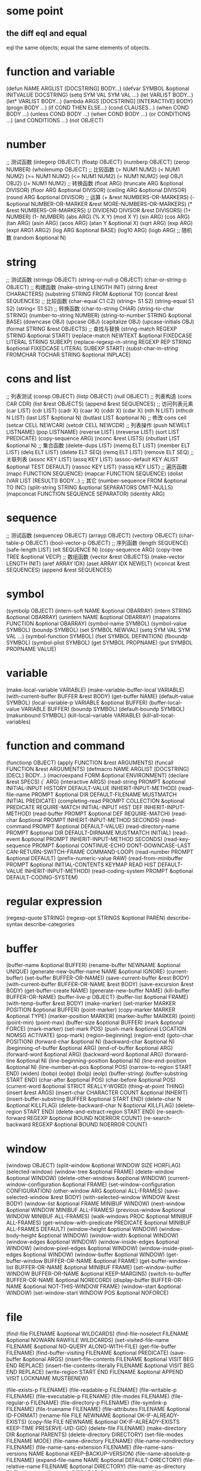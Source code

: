 * some point
** the diff eql and equal
eql the same objects;
equal the same elements of objects.
* function and variable
(defun NAME ARGLIST [DOCSTRING] BODY...)
(defvar SYMBOL &optional INITVALUE DOCSTRING)
(setq SYM VAL SYM VAL ...)
(let VARLIST BODY...)
(let* VARLIST BODY...)
(lambda ARGS [DOCSTRING] [INTERACTIVE] BODY)
(progn BODY ...)
(if COND THEN ELSE...)
(cond CLAUSES...)
(when COND BODY ...)
(unless COND BODY ...)
(when COND BODY ...)
(or CONDITIONS ...)
(and CONDITIONS ...)
(not OBJECT)

* number
;; 测试函数
(integerp OBJECT)
(floatp OBJECT)
(numberp OBJECT)
(zerop NUMBER)
(wholenump OBJECT)
;; 比较函数
(> NUM1 NUM2)
(< NUM1 NUM2)
(>= NUM1 NUM2)
(<= NUM1 NUM2)
(= NUM1 NUM2)
(eql OBJ1 OBJ2)
(/= NUM1 NUM2)
;; 转换函数
(float ARG)
(truncate ARG &optional DIVISOR)
(floor ARG &optional DIVISOR)
(ceiling ARG &optional DIVISOR)
(round ARG &optional DIVISOR)
;; 运算
(+ &rest NUMBERS-OR-MARKERS)
(- &optional NUMBER-OR-MARKER &rest MORE-NUMBERS-OR-MARKERS)
(* &rest NUMBERS-OR-MARKERS)
(/ DIVIDEND DIVISOR &rest DIVISORS)
(1+ NUMBER)
(1- NUMBER)
(abs ARG)
(% X Y)
(mod X Y)
(sin ARG)
(cos ARG)
(tan ARG)
(asin ARG)
(acos ARG)
(atan Y &optional X)
(sqrt ARG)
(exp ARG)
(expt ARG1 ARG2)
(log ARG &optional BASE)
(log10 ARG)
(logb ARG)
;; 随机数
(random &optional N)

* string
;; 测试函数
(stringp OBJECT)
(string-or-null-p OBJECT)
(char-or-string-p OBJECT)
;; 构建函数
(make-string LENGTH INIT)
(string &rest CHARACTERS)
(substring STRING FROM &optional TO)
(concat &rest SEQUENCES)
;; 比较函数
(char-equal C1 C2)
(string= S1 S2)
(string-equal S1 S2)
(string< S1 S2)
;; 转换函数
(char-to-string CHAR)
(string-to-char STRING)
(number-to-string NUMBER)
(string-to-number STRING &optional BASE)
(downcase OBJ)
(upcase OBJ)
(capitalize OBJ)
(upcase-initials OBJ)
(format STRING &rest OBJECTS)
;; 查找与替换
(string-match REGEXP STRING &optional START)
(replace-match NEWTEXT &optional FIXEDCASE LITERAL STRING SUBEXP)
(replace-regexp-in-string REGEXP REP STRING &optional FIXEDCASE LITERAL SUBEXP START)
(subst-char-in-string FROMCHAR TOCHAR STRING &optional INPLACE)

* cons and list
;; 列表测试
(consp OBJECT)
(listp OBJECT)
(null OBJECT)
;; 列表构造
(cons CAR CDR)
(list &rest OBJECTS)
(append &rest SEQUENCES)
;; 访问列表元素
(car LIST)
(cdr LIST)
(cadr X)
(caar X)
(cddr X)
(cdar X)
(nth N LIST)
(nthcdr N LIST)
(last LIST &optional N)
(butlast LIST &optional N)
;; 修改 cons cell
(setcar CELL NEWCAR)
(setcdr CELL NEWCDR)
;; 列表操作
(push NEWELT LISTNAME)
(pop LISTNAME)
(reverse LIST)
(nreverse LIST)
(sort LIST PREDICATE)
(copy-sequence ARG)
(nconc &rest LISTS)
(nbutlast LIST &optional N)
;; 集合函数
(delete-dups LIST)
(memq ELT LIST)
(member ELT LIST)
(delq ELT LIST)
(delete ELT SEQ)
(remq ELT LIST)
(remove ELT SEQ)
;; 关联列表
(assoc KEY LIST)
(assq KEY LIST)
(assoc-default KEY ALIST &optional TEST DEFAULT)
(rassoc KEY LIST)
(rassq KEY LIST)
;; 遍历函数
(mapc FUNCTION SEQUENCE)
(mapcar FUNCTION SEQUENCE)
(dolist (VAR LIST [RESULT]) BODY...)
;; 其它
(number-sequence FROM &optional TO INC)
(split-string STRING &optional SEPARATORS OMIT-NULLS)
(mapconcat FUNCTION SEQUENCE SEPARATOR)
(identity ARG)

* sequence
;; 测试函数
(sequencep OBJECT)
(arrayp OBJECT)
(vectorp OBJECT)
(char-table-p OBJECT)
(bool-vector-p OBJECT)
;; 序列函数
(length SEQUENCE)
(safe-length LIST)
(elt SEQUENCE N)
(copy-sequence ARG)
(copy-tree TREE &optional VECP)
;; 数组函数
(vector &rest OBJECTS)
(make-vector LENGTH INIT)
(aref ARRAY IDX)
(aset ARRAY IDX NEWELT)
(vconcat &rest SEQUENCES)
(append &rest SEQUENCES)

* symbol
(symbolp OBJECT)
(intern-soft NAME &optional OBARRAY)
(intern STRING &optional OBARRAY)
(unintern NAME &optional OBARRAY)
(mapatoms FUNCTION &optional OBARRAY)
(symbol-name SYMBOL)
(symbol-value SYMBOL)
(boundp SYMBOL)
(set SYMBOL NEWVAL)
(setq SYM VAL SYM VAL ...)
(symbol-function SYMBOL)
(fset SYMBOL DEFINITION)
(fboundp SYMBOL)
(symbol-plist SYMBOL)
(get SYMBOL PROPNAME)
(put SYMBOL PROPNAME VALUE)
* variable
(make-local-variable VARIABLE)
(make-variable-buffer-local VARIABLE)
(with-current-buffer BUFFER &rest BODY)
(get-buffer NAME)
(default-value SYMBOL)
(local-variable-p VARIABLE &optional BUFFER)
(buffer-local-value VARIABLE BUFFER)
(boundp SYMBOL)
(default-boundp SYMBOL)
(makunbound SYMBOL)
(kill-local-variable VARIABLE)
(kill-all-local-variables)
* function and command
(functionp OBJECT)
(apply FUNCTION &rest ARGUMENTS)
(funcall FUNCTION &rest ARGUMENTS)
(defmacro NAME ARGLIST [DOCSTRING] [DECL] BODY...)
(macroexpand FORM &optional ENVIRONMENT)
(declare &rest SPECS)
(` ARG)
(interactive ARGS)
(read-string PROMPT &optional INITIAL-INPUT HISTORY DEFAULT-VALUE
             INHERIT-INPUT-METHOD)
(read-file-name PROMPT &optional DIR DEFAULT-FILENAME MUSTMATCH
                INITIAL PREDICATE)
(completing-read PROMPT COLLECTION &optional PREDICATE
                 REQUIRE-MATCH INITIAL-INPUT HIST DEF
                 INHERIT-INPUT-METHOD)
(read-buffer PROMPT &optional DEF REQUIRE-MATCH)
(read-char &optional PROMPT INHERIT-INPUT-METHOD SECONDS)
(read-command PROMPT &optional DEFAULT-VALUE)
(read-directory-name PROMPT &optional DIR DEFAULT-DIRNAME
                     MUSTMATCH INITIAL)
(read-event &optional PROMPT INHERIT-INPUT-METHOD SECONDS)
(read-key-sequence PROMPT &optional CONTINUE-ECHO
                   DONT-DOWNCASE-LAST CAN-RETURN-SWITCH-FRAME
                   COMMAND-LOOP)
(read-number PROMPT &optional DEFAULT)
(prefix-numeric-value RAW)
(read-from-minibuffer PROMPT &optional INITIAL-CONTENTS KEYMAP
                      READ HIST DEFAULT-VALUE INHERIT-INPUT-METHOD)
(read-coding-system PROMPT &optional DEFAULT-CODING-SYSTEM)
* regular expression
(regexp-quote STRING)
(regexp-opt STRINGS &optional PAREN)
describe-syntax
describe-categories
* buffer
(buffer-name &optional BUFFER)
(rename-buffer NEWNAME &optional UNIQUE)
(generate-new-buffer-name NAME &optional IGNORE)
(current-buffer)
(set-buffer BUFFER-OR-NAME))
(save-current-buffer &rest BODY)
(with-current-buffer BUFFER-OR-NAME &rest BODY)
(save-excursion &rest BODY)
(get-buffer-create NAME)
(generate-new-buffer NAME)
(kill-buffer BUFFER-OR-NAME)
(buffer-live-p OBJECT)
(buffer-list &optional FRAME)
(with-temp-buffer &rest BODY)
(make-marker)
(set-marker MARKER POSITION &optional BUFFER)
(point-marker)
(copy-marker MARKER &optional TYPE)
(marker-position MARKER)
(marker-buffer MARKER)
(point)
(point-min)
(point-max)
(buffer-size &optional BUFFER)
(mark &optional FORCE)
(mark-marker)
(set-mark POS)
(push-mark &optional LOCATION NOMSG ACTIVATE)
(pop-mark)
(region-beginning)
(region-end)
(goto-char POSITION)
(forward-char &optional N)
(backward-char &optional N)
(beginning-of-buffer &optional ARG)
(end-of-buffer &optional ARG)
(forward-word &optional ARG)
(backward-word &optional ARG)
(forward-line &optional N)
(line-beginning-position &optional N)
(line-end-position &optional N)
(line-number-at-pos &optional POS)
(narrow-to-region START END)
(widen)
(bobp)
(eobp)
(bolp)
(eolp)
(buffer-string)
(buffer-substring START END)
(char-after &optional POS)
(char-before &optional POS)
(current-word &optional STRICT REALLY-WORD)
(thing-at-point THING)
(insert &rest ARGS)
(insert-char CHARACTER COUNT &optional INHERIT)
(insert-buffer-substring BUFFER &optional START END)
(delete-char N &optional KILLFLAG)
(delete-backward-char N &optional KILLFLAG)
(delete-region START END)
(delete-and-extract-region START END)
(re-search-forward REGEXP &optional BOUND NOERROR COUNT)
(re-search-backward REGEXP &optional BOUND NOERROR COUNT)
* window
(windowp OBJECT)
(split-window &optional WINDOW SIZE HORFLAG)
(selected-window)
(window-tree &optional FRAME)
(delete-window &optional WINDOW)
(delete-other-windows &optional WINDOW)
(current-window-configuration &optional FRAME)
(set-window-configuration CONFIGURATION)
(other-window ARG &optional ALL-FRAMES)
(save-selected-window &rest BODY)
(with-selected-window WINDOW &rest BODY)
(window-list &optional FRAME MINIBUF WINDOW)
(next-window &optional WINDOW MINIBUF ALL-FRAMES)
(previous-window &optional WINDOW MINIBUF ALL-FRAMES)
(walk-windows PROC &optional MINIBUF ALL-FRAMES)
(get-window-with-predicate PREDICATE &optional MINIBUF ALL-FRAMES DEFAULT)
(window-height &optional WINDOW)
(window-body-height &optional WINDOW)
(window-width &optional WINDOW)
(window-edges &optional WINDOW)
(window-inside-edges &optional WINDOW)
(window-pixel-edges &optional WINDOW)
(window-inside-pixel-edges &optional WINDOW)
(window-buffer &optional WINDOW)
(get-buffer-window BUFFER-OR-NAME &optional FRAME)
(get-buffer-window-list BUFFER-OR-NAME &optional MINIBUF FRAME)
(set-window-buffer WINDOW BUFFER-OR-NAME &optional KEEP-MARGINS)
(switch-to-buffer BUFFER-OR-NAME &optional NORECORD)
(display-buffer BUFFER-OR-NAME &optional NOT-THIS-WINDOW FRAME)
(window-start &optional WINDOW)
(set-window-start WINDOW POS &optional NOFORCE)
* file
(find-file FILENAME &optional WILDCARDS)
(find-file-noselect FILENAME &optional NOWARN RAWFILE WILDCARDS)
(set-visited-file-name FILENAME &optional NO-QUERY ALONG-WITH-FILE)
(get-file-buffer FILENAME)
(find-buffer-visiting FILENAME &optional PREDICATE)
(save-buffer &optional ARGS)
(insert-file-contents FILENAME &optional VISIT BEG END REPLACE)
(insert-file-contents-literally FILENAME &optional VISIT BEG END REPLACE)
(write-region START END FILENAME &optional APPEND VISIT LOCKNAME MUSTBENEW)

(file-exists-p FILENAME)
(file-readable-p FILENAME)
(file-writable-p FILENAME)
(file-executable-p FILENAME)
(file-modes FILENAME)
(file-regular-p FILENAME)
(file-directory-p FILENAME)
(file-symlink-p FILENAME)
(file-truename FILENAME)
(file-attributes FILENAME &optional ID-FORMAT)
(rename-file FILE NEWNAME &optional OK-IF-ALREADY-EXISTS)
(copy-file FILE NEWNAME &optional OK-IF-ALREADY-EXISTS KEEP-TIME PRESERVE-UID-GID)
(delete-file FILENAME)
(make-directory DIR &optional PARENTS)
(delete-directory DIRECTORY)
(set-file-modes FILENAME MODE)
(file-name-directory FILENAME)
(file-name-nondirectory FILENAME)
(file-name-sans-extension FILENAME)
(file-name-sans-versions NAME &optional KEEP-BACKUP-VERSION)
(file-name-absolute-p FILENAME)
(expand-file-name NAME &optional DEFAULT-DIRECTORY)
(file-relative-name FILENAME &optional DIRECTORY)
(file-name-as-directory FILE)
(directory-file-name DIRECTORY)
(convert-standard-filename FILENAME)
(make-temp-file PREFIX &optional DIR-FLAG SUFFIX)
(make-temp-name PREFIX)
(directory-files DIRECTORY &optional FULL MATCH NOSORT)
(dired-files-attributes DIR)
* text
(propertize STRING &rest PROPERTIES)
(get-text-property POSITION PROP &optional OBJECT)
(get-char-property POSITION PROP &optional OBJECT)
(text-properties-at POSITION &optional OBJECT)
(put-text-property START END PROPERTY VALUE &optional OBJECT)
(add-text-properties START END PROPERTIES &optional OBJECT)
(set-text-properties START END PROPERTIES &optional OBJECT)
(remove-text-properties START END PROPERTIES &optional OBJECT)
(remove-list-of-text-properties START END LIST-OF-PROPERTIES &optional OBJECT)
(next-property-change POSITION &optional OBJECT LIMIT)
(next-single-property-change POSITION PROP &optional OBJECT LIMIT)
(next-char-property-change POSITION &optional LIMIT)
(next-single-char-property-change POSITION PROP &optional OBJECT LIMIT)
(previous-property-change POSITION &optional OBJECT LIMIT)
(previous-single-property-change POSITION PROP &optional OBJECT LIMIT)
(previous-char-property-change POSITION &optional LIMIT)
(previous-single-char-property-change POSITION PROP &optional OBJECT LIMIT)
(text-property-any START END PROPERTY VALUE &optional OBJECT)
(text-property-not-all START END PROPERTY VALUE &optional OBJECT)